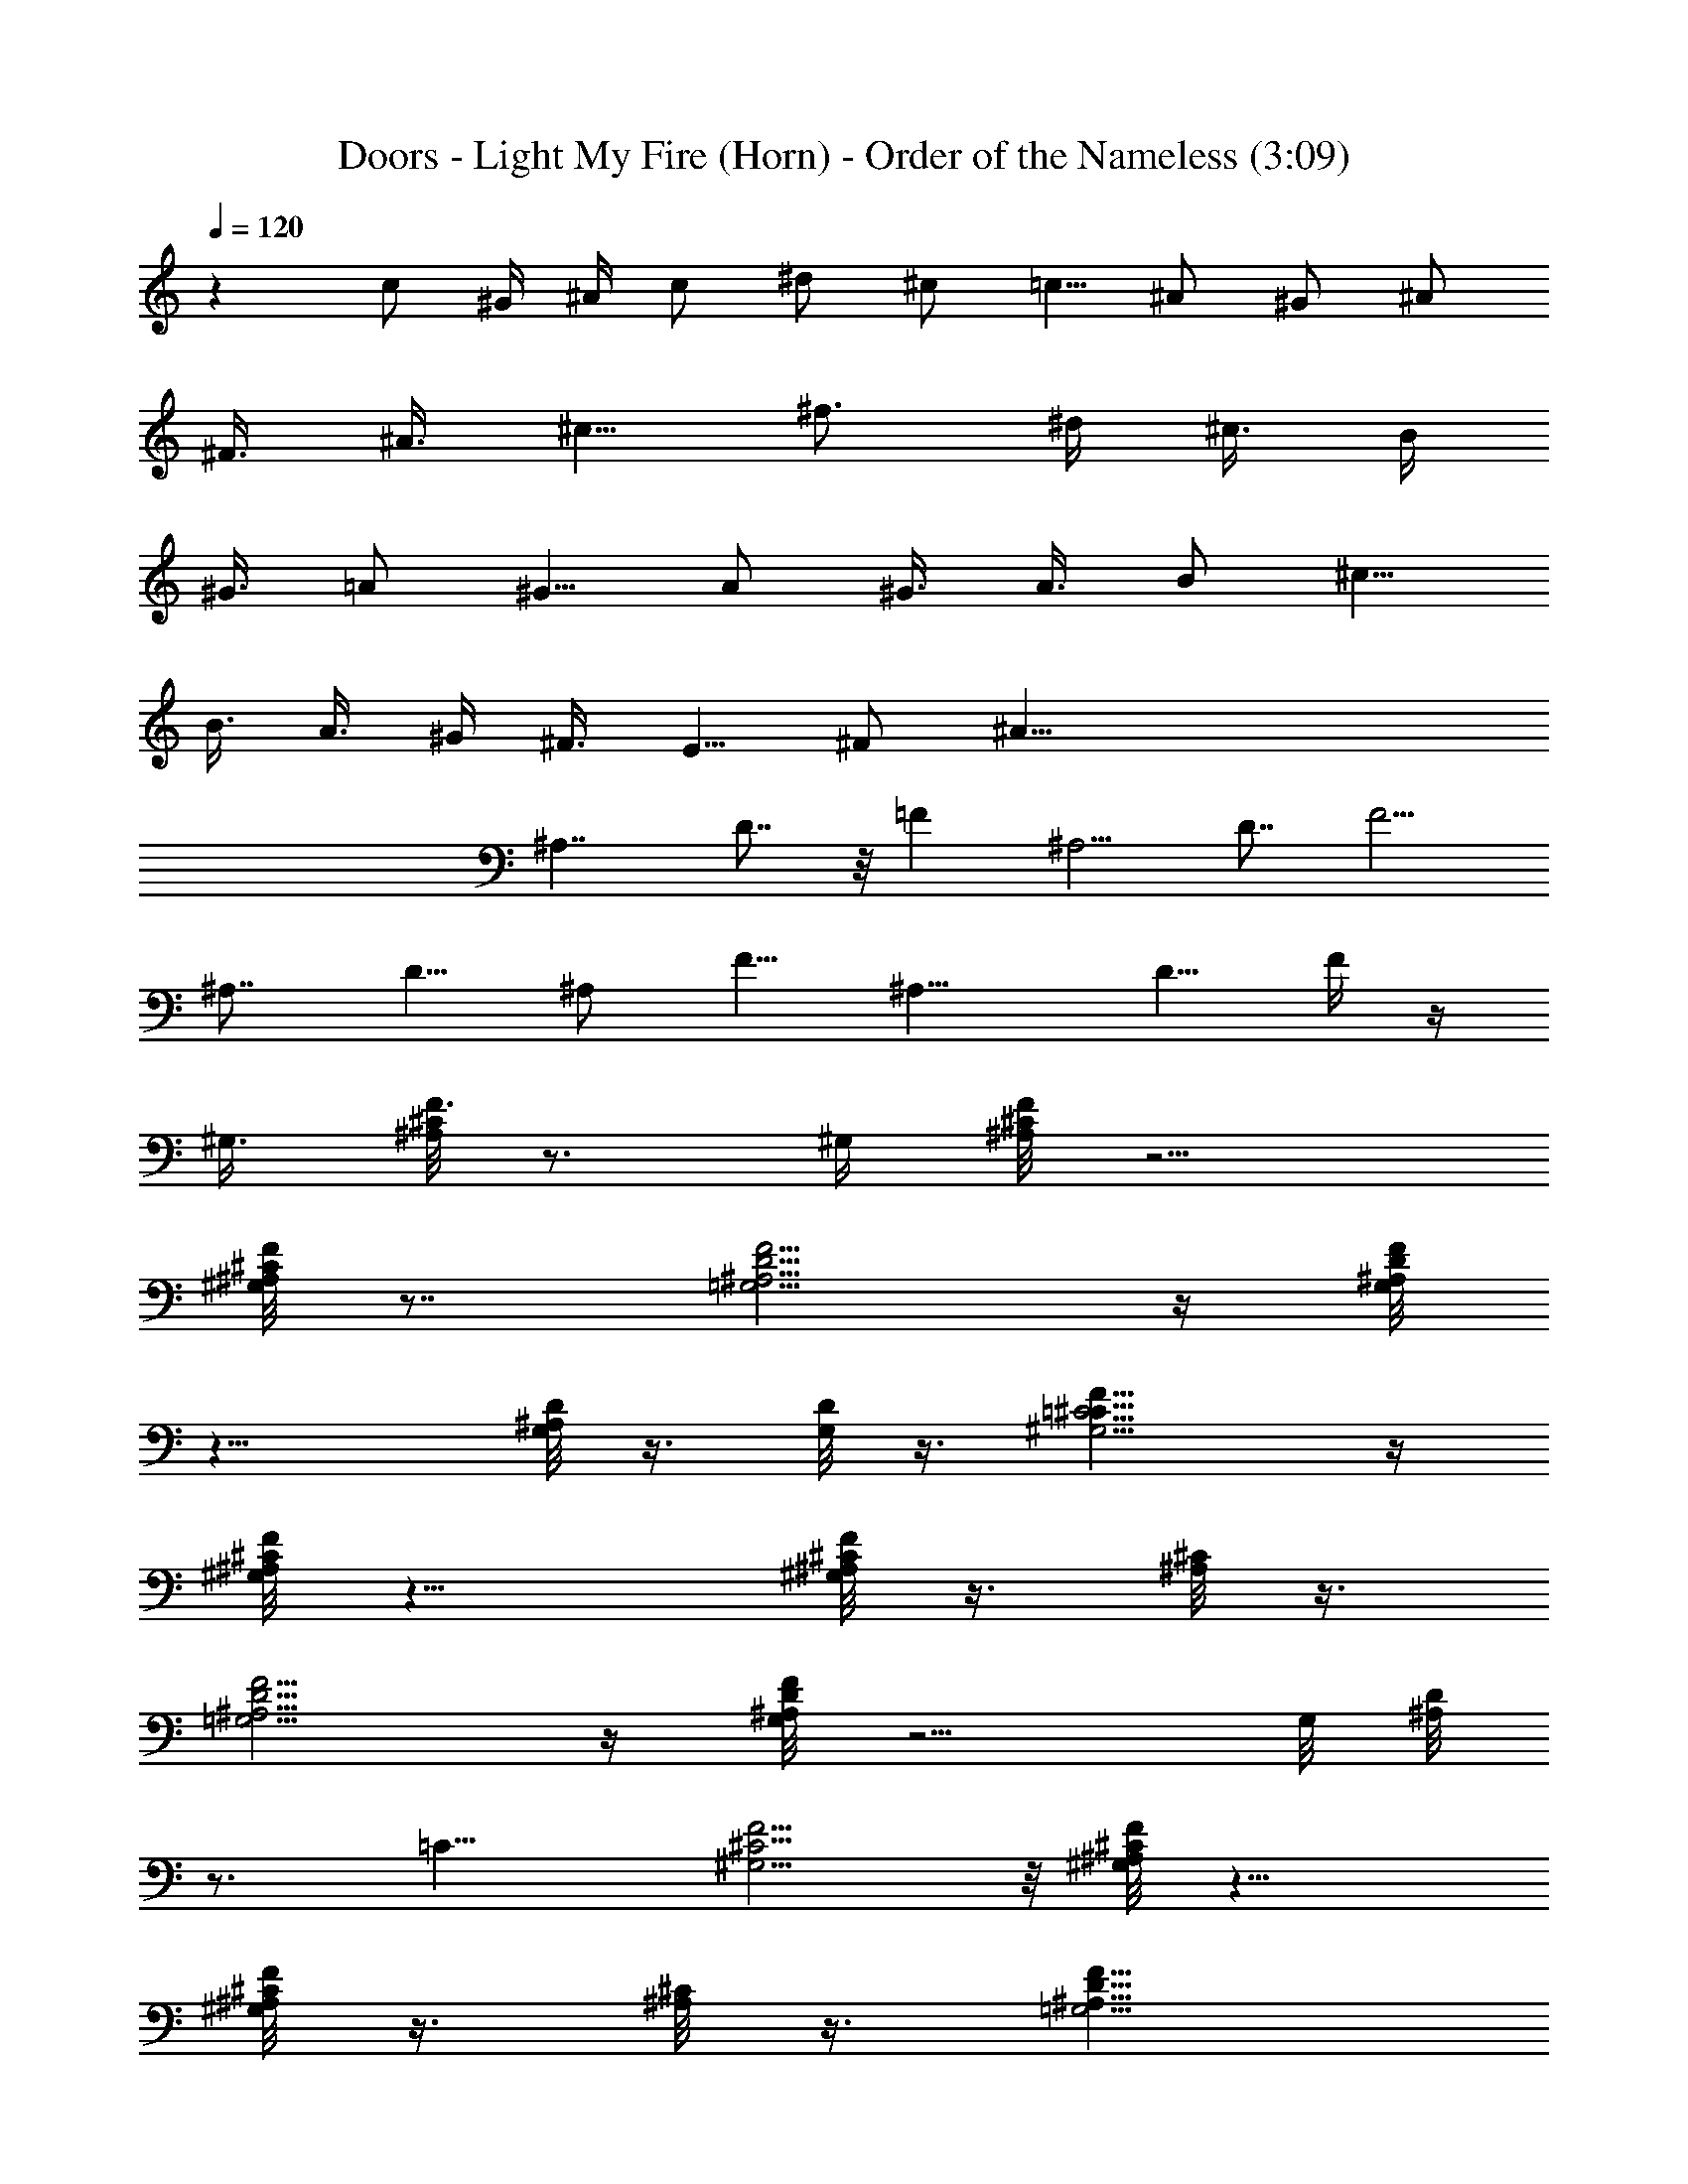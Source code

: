 X:1
T:Doors - Light My Fire (Horn) - Order of the Nameless (3:09)
Z:Transcribed by LotRO MIDI Player:http://lotro.acasylum.com/midi
%  Original file:Light.mid
%  Transpose:-23
L:1/4
Q:120
K:C
z c/2 ^G/4 ^A/4 c/2 ^d/2 ^c/2 [=c5/8z/2] ^A/2 ^G/2 [^A/2z3/8]
[^F3/8z/4] [^A3/8z/4] [^c5/8z/2] [^f3/4z5/8] [^d/4z/8] [^c3/8z/4] B/4
[^G3/8z/4] =A/2 [^G5/8z/2] A/2 [^G3/8z/4] [A3/8z/4] B/2 [^c5/8z/2]
[B3/8z/4] [A3/8z/4] ^G/4 [^F3/8z/4] [E5/8z/2] ^F/2 [^A61/8z/2]
[^A,7/4z/2] D7/8 z/8 [=Fz/2] [^A,5/4z/2] [D7/8z/2] [F5/4z]
[^A,7/8z/2] [D5/8z/2] ^A,/2 [F5/8z/2] [^A,11/8z/2] [D5/8z3/8] F/4 z/4
[^G,3/8z/8] [^A,/8^C/8F3/8] z3/4 [^G,/4z/8] [^A,/8^C/8F/8] z5/4
[^G,/8^A,/8^C/8F/4] z7/8 [=G,5/4^A,5/4D5/4F5/4] z/4 [G,/8^A,/8D/4F/8]
z11/8 [G,/8^A,/8D/8] z3/8 [G,/8D/8] z3/8 [=C5/4^G,5/4^C11/8F11/8] z/4
[^G,/8^A,/8^C/8F/8] z11/8 [^G,/8^A,/8^C/8F/8] z3/8 [^A,/8^C/8] z3/8
[=G,5/4^A,5/4D5/4F5/4] z/4 [G,/8^A,/8D/8F/8] z5/4 G,/8 [^A,/8D/8]
z3/4 [=C11/8z/8] [^G,5/4^C5/4F5/4] z/8 [^A,/8^G,/8^C/8F/8] z11/8
[^G,/8^A,/8^C/8F/8] z3/8 [^A,/8^C/8] z3/8 [=G,5/4^A,11/8D11/8F11/8]
z/4 [G,/8^A,/8D/8F/8] z11/8 [G,/8^A,/8D/8] z3/8 [D/8G,/8^A,/8] z3/8
[^A,11/8^G,5/4^C11/8F11/8] z/4 [^A,/8^G,/8^C/8F/8] z11/8
[^A,/8^G,/8^C/8F/8] z3/8 [^A,/8^G,/8^C/8] z3/8 [^A,5/4=G,9/8D5/4F5/4]
z3/8 [G,/8^A,/8D/8F/8] z5/4 G,/8 [^A,/8D/8F/8] z11/8 [^G,11/8z3/8]
[=C5/4z5/8] [^Dz7/8] [F3/4z/8] [=D5/8z3/8] [^A,7/8z/2] [D7/8z/8]
[F5/8z3/8] [^A,3/2z/2] [^D7/8=G7/8] z/8 [^A,/8^D5/8G] z3/8
[^A,7/8z/2] [^G3/8z/4] [=G3/8z/4] [^D3/8z/4] [^A,5/4z/4] [^D7/8z/2]
G3/8 z/8 [^G5/8C11/8] z3/8 [^D5/8^G3/4z/2] C3/8 [=D7/8z/8]
[F7/8^A3/4z/2] ^A,/2 [D3/4F7/8^A5/8z/2] [^A,3/4z/2] [^D3/2=G/2z3/8]
[^A,3/4z/2] [G7/8z/2] [^A,5/8z/2] [=D5/8E3/4z/8] [G3/4z/2] [C3/4z/2]
[E3/4G7/8z3/8] [C7/8z5/8] [^D5/8^G5/8z3/8] [C3/4z/2] [^D5/8z/8]
[^G7/8z3/8] C/2 z/8 [^D5/8=G5/8z3/8] [^A,3/4z/2] [^D7/8G7/8z/2]
[^A,5/8z/2] [^G,3/8z/8] ^F,/4 z5/8 [F27/4B3/8=f/2z/8] [^d15/4z/4]
=c19/8 z/4 B/8 c5/8 z/4 [B/8^d7/8] c3/4 z/8 [c3/4z/8] ^d3/4 z/8
[c5/8^d5/8] z3/8 [F5/8^G,5/8^A,5/8^C5/8] z3/8 [^G,/4^A,/4^C/4F3/8]
z5/4 [^G,/8^C/8=C/8F/8] z3/4 [=G,5/4^A,5/4F5/4z/8] =D9/8 z/4
[G,/8^A,/8D/8F/4] z11/8 [^A,/8D/8] z3/8 [G,/8D/8] z3/8
[^G,11/8C5/4^C11/8F11/8] z/4 [^G,/8^A,/8^C/8F/8] z11/8
[^G,/8^A,/8^C/8F/8] z7/8 [=G,5/4D5/4^A,9/8F9/8] z3/8
[G,/8^A,/8D/8F/8] z11/8 [G,/8^A,/8D/8] z/4 G,/8 D/8 z/4 [^G,11/8z/8]
[^C9/8=C9/8F5/4] z/4 [^G,/4z/8] [^A,/8^C/8F/8] z5/4
[^G,/8^A,/8^C/8F/8] z3/8 [^G,/8^A,/8^C/8F/8] z3/8
[=G,5/4^A,5/4D5/4F5/4] z/4 [G,/8^A,/8D/8F/8] z11/8 [G,/8^A,/8D/8]
z3/8 [G,/8D/8] z3/8 [^G,5/4=C9/8^C5/4F5/4] z3/8 [^G,/8^A,/8^C/8F/8]
z11/8 [^A,/8^G,/8^C/8F/8] z7/8 [^A,5/4=G,5/4D9/8F5/4] z3/8
[G,/8^A,/8D/8F/8] z5/4 G,/8 [^A,/8D/8] z3/4 G,/4 z/4 [=C3/4z/8]
[^G,5/4^D5/8] z/4 [C3/4^D5/8z/2] ^G,3/8 z/8 [=D5/8F3/4z/2]
[^A,3/4z/2] [D/2F5/8] [^A,7/8z/2] [^D5/8G5/8z/2] [^A,3/4z/2] [^D/2G]
[^A,3/4z/2] [^G3/8z/4] [=G3/8z/4] [^D3/8z/4] [^A,9/8z/4] [^D15/8z/2]
G/2 [C5/4^G3/4] z/4 [^D7/8^G3/4z/2] C/2 [F15/8=D15/8^A3/4z/2]
[^A,3/4z/2] [^A7/8z/2] [^A,7/4z/2] [^D7/8=G5/8] z3/8 [^D/2G5/8]
[^A,/2z3/8] [=D/4z/8] [E/2G5/8z3/8] [C23/8z/2] [Ez/8] G7/8
[^D3/4^G3/4] z/4 [^D3/4z/8] [^G7/8z3/8] C/2 [=G3/4^D3/4z/2]
[^A,3/4z/2] [^D5/4Gz/2] ^A,3/4 z7/8 [e/4z/8] [f45/8c5/2z/8] ^d/8
z17/8 [^A17/8z3/8] [B/8^d7/8] c5/8 z/4 [^d15/8B/8] c5/8 z/4 [B/8c7/8]
z7/8 [c3/4f7/8=d/8] z7/8 [^A,3/4^C3/4F3/4^G3/4] z/4
[^G3/4^A,3/8^C/2F5/8] z/8 ^A,/4 z/8 [=C/2z/8] [^D/4=G/4^A3/8] z/4
[G9/8^A5/4C7/8^D5/4] z/8 C3/8 [^G3/8z/8] [^A,/4^C/4F/4] z/4
[^A,3/8^C/2F5/8^G3/4] z/8 ^A,/4 z/4 [=C9/8=G11/8^A11/8^D11/8] z/2
[^D3/8z/8] [G3/8z/4] ^A/4 z/8 [^G3/4^A,3/4^C3/4F5/8] z3/8
[^A,3/8^C/2F5/8^G3/4] z/8 ^A,/4 z/4 [=C/4^D/4=G/4^A/4] z/4
[C11/8G11/8^A3/2^D5/4] z/4 [^A,/4F/4^C/4^G/4] z/4
[^A,3/8^C3/8F/2^G/2] z5/8 [=C19/8^D9/4=G15/8^A17/8] z5/8 F/2 ^D/8
[F/4z/8] ^D5/8 [F5/8z/2] [^D7/8z3/4] [^A,7/8z3/4] [^D5/8z/2]
[F5/8z/2] ^D/8 z/8 [F/4z/8] [^D3/4z5/8] [^A,5/8z/2] [^D7/8z3/4]
[F7/8z3/4] ^D/2 [G5/8^D5/8] z/8 [F/2^G/2] z/8 [^A/2=G/2] z/4
[c3/8^G3/8] z/4 [^A/2^c/2] z/4 [=c/4^d/4] z/4 [^D3/4=G5/8] z/8
[F5/8^G/2] z/8 [=G/2^A/2] z/8 [^G/2c5/8] z/8 [^A5/8z/8] =G/2 z/8
[^G3/8F/2] z/4 [^D5/8=G5/8] z/8 [F/2^G/2] z/8 [^A3/8=G3/8] z/8
[c/2z/8] ^G3/8 z/4 [^A/2z/8] ^c/2 z/8 [=c3/8^d3/8] z/4 [^D5/8=G5/8]
[^G5/8z/8] F3/8 z/8 [=G3/8z/8] ^A3/8 z/8 [^G3/8c3/8] z3/8 [^A3/8^c/2]
z3/8 [=c/4^d3/8] z3/8 [^D5/8=G/2] z/8 [^G/2F/2] z/8 [^A/2=G/2] z/8
[G3/8c/2] z/4 [^A/2^c/2] z/4 [=c3/8^d3/8] z/4 [^D3/4G5/8] [^G5/8z/8]
F/2 z/8 [=G/4^A3/8] z/4 [^G/2c/2] z/4 [^A/2^c/2] z/4 [=c/4^d3/8] z3/8
[^D5/8=G5/8] [^G5/8z/8] [F5/8z/2] [=G/2^A/2] z/8 [^G/2c/2] z/4
[^A/2^c/2] z/8 [=c3/8^d3/8] z/4 [^D3/4z/8] =G/2 z/8 [^G/2F/2] z/8
[=G3/8^A3/8] z/4 [^G/2c/2] z/4 [^A/2^c/2] z/8 [=c3/8z/8] ^d3/8 z/8
c/2 z/8 [^G/4z/8] [^A3/8z/4] c/2 ^d5/8 ^c3/8 [=c5/8z/2] ^A/2 ^G/2
^A/2 [^F/4z/8] [^A3/8z/4] ^c5/8 [^f5/8z/2] [^d3/8z/8] [^c3/8z/4] B3/8
[^G/4z/8] [=A5/8z/2] ^G5/8 [A/2z3/8] [^G3/8z/4] [A/2z/4] B5/8
[^c/2z3/8] [B3/8z/4] [A3/8z/4] [^G/4z/8] ^F3/8 [E5/8z/2] ^F/2
[^A61/8z/2] ^A,/2 [=D/2z3/8] ^A,5/8 [=F5/8z/2] [^A,5/4z/2] [D5/8z/2]
F/4 z/8 F5/8 [^A,9/8z/2] [D3/4z/2] [F3/2z/2] [D5/8z/2] [^A,11/8z/2]
[D3/4z/2] F/4 z/8 [F3/8z/8] [^A,/8^G,/8C/8^C/8] z3/4 [^G,/4z/8]
[=C/8^C/8^A,/8^D/8F/8] z5/4 [^A,/8^G,/8^C/8F/4] z7/8
[=G,5/4^A,5/4=D5/4F5/4] z/4 [G,/8^A,/8D/8F/8] z11/8 [G,/8^A,/8D/8]
z3/8 [G,/8^A,/8D/8] z3/8 [F11/8^G,11/8=C5/4^C5/4] z/4
[^A,/8^G,/8^C/8F/8] z11/8 [^A,/8^G,/8^C/8F/8] z3/8 [^A,/8^C/8] z3/8
[=G,5/4D5/4B,/8^A,5/4F5/4] z11/8 [G,/8^A,/8D/8F/8] z11/8
[G,/8^A,/8D/8] z3/4 [^G,5/4z/8] [=C9/8^C9/8F9/8] z/4 [^A,/4z/8]
[^G,/8^C/8F/8] z5/4 [^G,/8^A,/8^C/8] z3/8 [^G,/8^C/8] z3/8
[=G,5/4D5/4^A,5/4F5/4] z/4 [G,/8^A,/8D/8F/8] z11/8 [^A,/8G,/8D/8F/8]
z3/8 [G,/8^A,/8D/8] z3/8 [^G,5/4^C5/4=C/4^A,5/4F5/4] z5/4
[^G,/8^A,/8^C/8F/8] z11/8 [^G,/8^A,/8^C/8] z3/8 ^A,/8 z3/8
[^A,9/8=G,D5/4F5/4] z/2 [D/8^A,/8G,/8F/8] z5/4 G,/8 [^A,/8D/8F/8]
z11/8 [^G,7/8=C3/4^D3/4] z/8 [^G,/4C/2^D5/8] z/4 ^G,3/8 z/8
[=D5/8F3/4z/2] [^A,3/4z/2] [D5/8F5/8z/2] [^A,9/8z/2] [^D7/8=G7/8] z/8
[^A,/2^D5/8G] [^A,7/8z/2] [^G3/8z/4] [=G3/8z/4] [^D3/8z/4]
[^A,5/4z/4] [^D7/8z/2] G3/8 z/8 [C5/8^G2z/2] ^G,/2 [C5/8^D7/8z/2]
^G,/2 [=D5/8F/2] [^A,3/4z/2] [D7/8F3/4z/2] [^A,5/8z/2]
[^D3/4=G5/8z/2] [^A,5/8z/2] [^D/2G5/8] ^A,3/8 [E5/8z/8] [G5/8z3/8]
[C7/8z/2] [Ez/8] [G7/8z3/8] [C3/4z/2] [^D3/4^G3/4z/2] [C3/4z/2]
[^D3/4^Gz/2] C/2 [^D3/4=G5/8z/2] [^A,3/4z/2] [^D3/4G3/4z/2] ^A,/2 z
[C11/4F31/8] z/4 [^A,/8^D3/4] z/8 C5/8 z/8 [^D3/4B,/8F3/4] z/8 C/2
z/4 [C7/8^D7/8F3/4] z/4 [C5/8^D3/4F3/4] z3/8 [^C5/8F/2^G5/8z3/8]
[^A,5/8z/2] [^C5/8z/8] [F3/8^G3/8] ^A,/2 [^C/4z/8] [F/8^G/4] z/4
[^C5/8z/8] [F/2^G3/8] [^A,z/2] [^C/4F/4^G/4] z/4 [=D5/8=G/2^A5/8]
[^A,5/8z/2] [D5/8G/2^A/2] ^A,3/8 z/8 [D/8G/8^A/4] z3/8 [D/2G/2^A/2]
[^A,5/8z/2] [D/4G/4^A3/8] z/4 [^G5/8=c/2] ^A,/2 [^G/2c/2] ^A,/2
[^G/4c/4] z/4 [^G/2c/2] [^A,z/2] [^G/8c/4] z3/8 [D5/8=G/2^A5/8]
[^A,5/8z/2] [D5/8G3/8^A/2] z/8 [^A,5/8z/2] [^A/4D/8G/8] z3/8
[G5/8D/2^A9/8] [^A,11/8z3/8] [D/4z/8] G/8 z3/8 [^C5/8F/2^G3/4] z/8
[^A,5/8z/4] [^C5/8z/8] [F/2^G/2z3/8] [^A,5/8z/2] [^C/4F/4^G3/8] z/4
[^C5/8F5/8^G5/8z/2] [^A,9/8z/2] [^C/4F/4^G/4] z/4 [D/2=G/2^A/2] ^A,/2
[D/2G/2^A/2] ^A,3/8 z/8 [D/4G/4^A/4] z/4 [D/2G/2^A/2] [^A,5/8z/2]
[^A/4D/8G/4] z3/8 [F3/4^G5/8c3/4z/2] ^C3/8 z/8 [^G5/8F/2c/2] ^C3/8
z/8 [F/8^G/4c/4] z3/8 [F/2^G/2c/2] [^C3/4c/2] [^G/8F/8] z3/8
[^A5/8D5/8=G/2] [^A,5/8z/2] [D/2G3/8^A3/8] z/8 ^A,3/8 z/8
[D/8G/8^A/4] z3/8 [D3/8G3/8^A3/8] [^A,7/8z/2] [^A3/8z/8] [D/8G/8]
z3/8 [=C5/8^D/2^G/2z3/8] [^G,5/8z/2] [C/2z/8] [^D/2^G/2z3/8] ^G,/2
[=D3/4F3/4^A/2] [^A,3/4z/2] [D3/4F5/8^A5/8z/2] [^A,3/4z/2]
[^D5/8=G/2] [^A,3/4z/2] [^D/2G] [^A,z/2] [^G3/8^A/4] [=G3/8z/4]
[^Dz/4] [^A,11/8z/4] G5/8 z3/8 [C3/4^D5/8^G5/8z/2] [^G,5/8z/2]
[C/2^D/2^G5/8] ^G,3/8 z/8 [=D5/8F5/8^A5/8z/2] [^A,5/8z/2]
[D3/4F5/8^A5/8z/2] [^A,3/4z/2] [^D/2=G/2] [^A,3/4z/2] [^D/2G7/8]
[^A,3/4z3/8] [^G/2z/4] [=G/2z/4] [^D3/8z/4] [^A,7/4z/4] [^D3/4z/2]
G3/8 z/4 [^C/2^F5/8z3/8] [^A,5/8z/2] [^C5/8^Fz/2] ^A,/2
[^C5/8=F3/4z/2] [^G,3/4z/2] [F5/8^C/2] ^G,/2 [^D2G5/8z/2] [^A,3/4z/2]
[Gz/2] [^A,z/2] [^G3/8z/4] [=G3/8z/4] ^D/4 [^A,5/2z/4] [^D7/8z/2] G/4
z/4 [^C5/8^F3/4] z3/8 [^C3/4^F7/8z/2] ^A,/2 [^C5/8^G,/4=F/2] z/4
[^G,3/4z/2] [^C/2F5/8] ^G,/2 [^D3/4G/2] [^A,5/8z/2] [^D7/8Gz/2]
[^A,7/8z/2] [^G3/8z/8] [=G/2z3/8] [^D/4z/8] [^A,5/4z3/8] [^D7/8z3/8]
G3/8 z/8 [^A7/8z/8] [^F/2z3/8] [^C7/8z/2] [^F3/4^A7/8z/2] [^C7/8z/2]
[=F7/8^G15/8z/2] [^C11/8z/2] F7/8 z/8 [=G5/8^D11/8^A7/8] z3/8
[G3/4^A7/8z/2] [^D3/4z/2] [G5/8^A7/8z/2] [^D3/4z/2] [G7/8^A7/4z/2]
^D3/8 z/8 [^C19/8^F3/4] z/4 [^F5/8^A7/8] z3/8 [=F5/8^G5/8] z3/8
[F7/8^G7/8] z/8 [^D47/8^A,47/8=G47/8] z [c5/8z/2] [^G3/8z/4]
[^A3/8z/4] [c5/8z/2] [^d5/8z/2] [^c5/8z/2] [=c5/8z/2] [^A5/8z/2] ^G/2
[^A5/8z/2] [^F3/8z/4] ^A/4 ^c/2 [^f5/8z/2] [^d/2z/4] ^c/4 B/4 ^G/4
[=A5/8z/2] ^G/2 [A/2z3/8] [^G3/8z/4] [A/2z3/8] B/2 ^c/2 [B3/8z/8]
[A/2z/4] ^G/4 [^F3/8z/4] [E5/8z/2] [^F5/8z/2] [^A79/8z3/4]
[^A,17/8z5/8] [=D17/8z3/4] [=F15/8z7/8] [^A,27/4z3/4] [D6z9/8] F5 